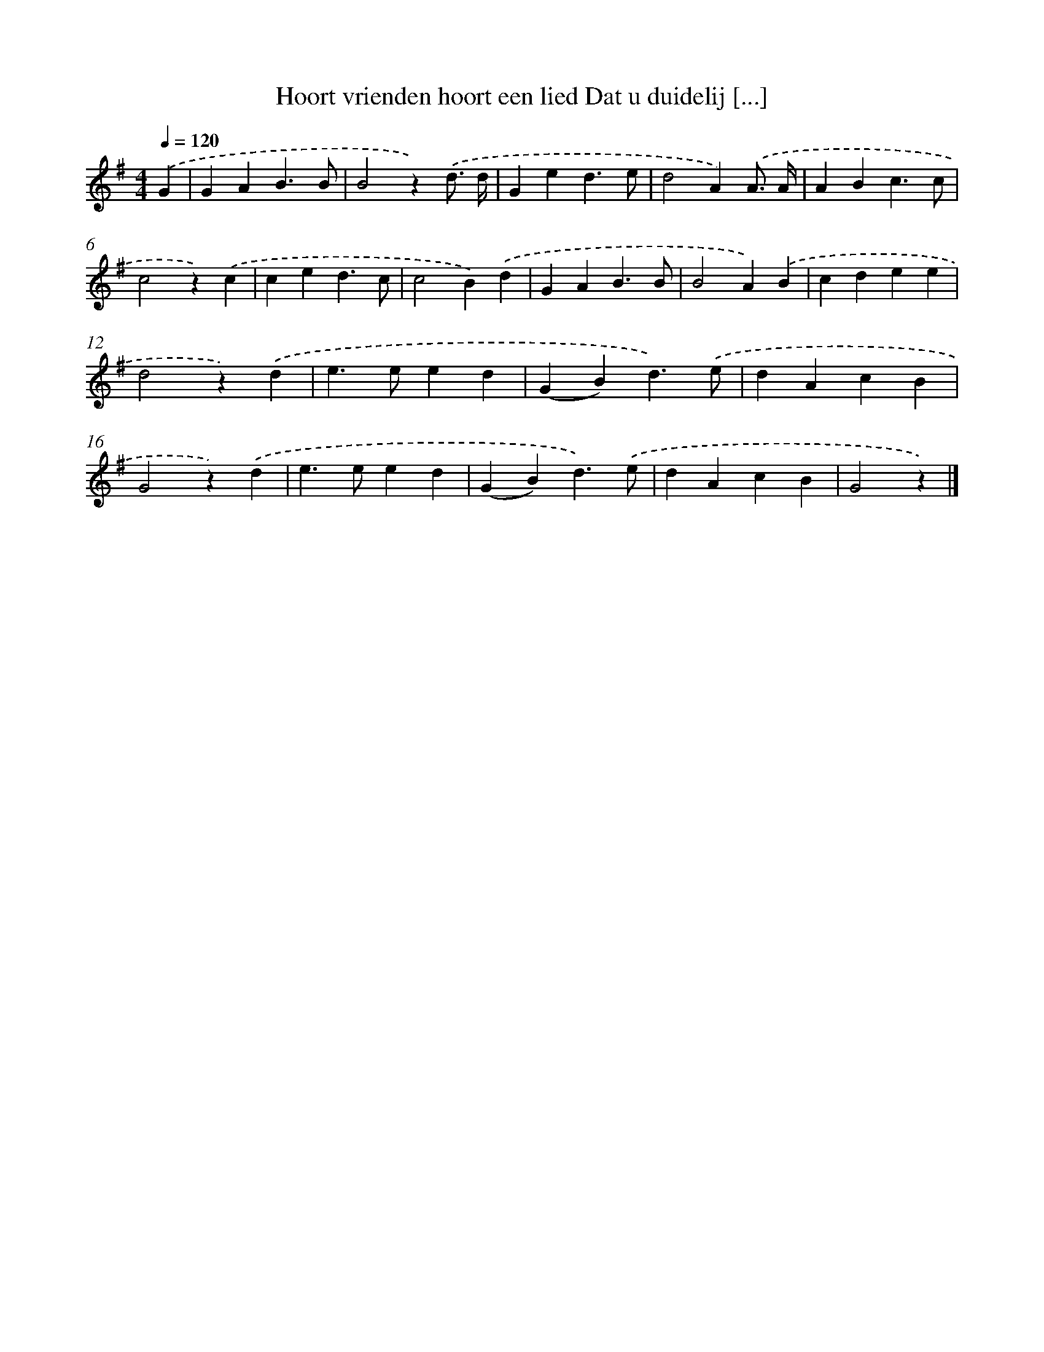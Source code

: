 X: 1123
T: Hoort vrienden hoort een lied Dat u duidelij [...]
%%abc-version 2.0
%%abcx-abcm2ps-target-version 5.9.1 (29 Sep 2008)
%%abc-creator hum2abc beta
%%abcx-conversion-date 2018/11/01 14:35:39
%%humdrum-veritas 1201837199
%%humdrum-veritas-data 3801008107
%%continueall 1
%%barnumbers 0
L: 1/4
M: 4/4
Q: 1/4=120
K: G clef=treble
.('G [I:setbarnb 1]|
GAB3/B/ |
B2z).('d3// d// |
Ged3/e/ |
d2A).('A3// A// |
ABc3/c/ |
c2z).('c |
ced3/c/ |
c2B).('d |
GAB3/B/ |
B2A).('B |
cdee |
d2z).('d |
e>eed |
(GB)d3/).('e/ |
dAcB |
G2z).('d |
e>eed |
(GB)d3/).('e/ |
dAcB |
G2z) |]
